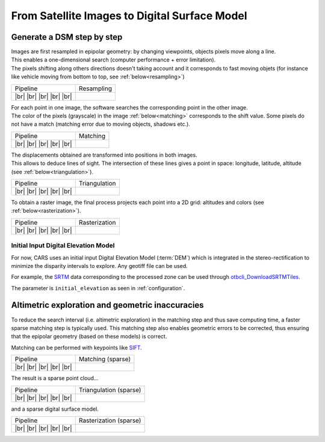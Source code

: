 From Satellite Images to Digital Surface Model
==============================================

Generate a DSM step by step
---------------------------

.. |images_models| image:: ../images/dense.images.drawio.png

.. |resampling| image:: ../images/dense.resampling.drawio.png
   :target: index.html#resampling

.. |matching| image:: ../images/dense.matching.drawio.png
   :target: index.html#matching

.. |triangulation| image:: ../images/dense.triangulation.drawio.png
   :target: index.html#triangulation

.. |rasterization| image:: ../images/dense.rasterization.drawio.png
   :target: index.html#rasterization

.. |matching_spa| image:: ../images/sparse.matching.drawio.png
   :target: index.html#matching_sparse

.. |triangulation_spa| image:: ../images/sparse.triangulation.drawio.png
   :target: index.html#triangulation_sparse

.. |rasterization_spa| image:: ../images/sparse.rasterization.drawio.png
   :target: index.html#rasterization_sparse
	    
.. |resampling_image| image:: ../images/crop_image10.gif

.. |matching_image| image:: ../images/crop_image13.png

.. |matching_spa_image| image:: ../images/sift.png

.. |triangulation_image| image:: ../images/point_cloud_as_image.png

.. |triangulation_spa_image| image:: ../images/image27.png
    
.. |rasterization_image| image:: ../images/rasters.png
   :width: 50%

.. |rasterization_spa_image| image:: ../images/image29.png

.. |br| raw:: html

     <br>

| Images are first resampled in epipolar geometry: by changing viewpoints, objects pixels move along a line.
| This enables a one-dimensional search (computer performance + error limitation).
| The pixels shifting along others directions doesn't taking account and it corresponds to fast moving objets (for instance like vehicle moving from bottom to top, see :ref:`below<resampling>`)


.. _resampling:

+--------------------------+---------------------------------------------+
| Pipeline                 | Resampling                                  |
+--------------------------+---------------------------------------------+
| |images_models|     |br| | |resampling_image|                          |
| |resampling|        |br| |                                             |
| |matching|          |br| |                                             |
| |triangulation|     |br| |                                             |
| |rasterization|     |br| |                                             |
+--------------------------+---------------------------------------------+

| For each point in one image, the software searches the corresponding point in the other image.
| The color of the pixels (grayscale) in the image :ref:`below<matching>` corresponds to the shift value. Some pixels do not have a match (matching error due to moving objects, shadows etc.).


.. _matching:

+--------------------------+---------------------------------------------+
| Pipeline                 | Matching                                    |
+--------------------------+---------------------------------------------+
| |images_models|     |br| | |matching_image|                            |
| |resampling|        |br| |                                             |
| |matching|          |br| |                                             |
| |triangulation|     |br| |                                             |
| |rasterization|     |br| |                                             |
+--------------------------+---------------------------------------------+

| The displacements obtained are transformed into positions in both images.
| This allows to deduce lines of sight. The intersection of these lines gives a point in space: longitude, latitude, altitude (see :ref:`below<triangulation>`).

.. _triangulation:

+--------------------------+---------------------------------------------+
| Pipeline                 | Triangulation                               |
+--------------------------+---------------------------------------------+
| |images_models|     |br| | |triangulation_image|                       |
| |resampling|        |br| |                                             |
| |matching|          |br| |                                             |
| |triangulation|     |br| |                                             |
| |rasterization|     |br| |                                             |
+--------------------------+---------------------------------------------+

To obtain a raster image, the final process projects each point into a 2D grid: altitudes and colors (see :ref:`below<rasterization>`).

.. _rasterization:

+--------------------------+---------------------------------------------+
| Pipeline                 | Rasterization                               |
+--------------------------+---------------------------------------------+
| |images_models|     |br| | |rasterization_image|                       |
| |resampling|        |br| |                                             |
| |matching|          |br| |                                             |
| |triangulation|     |br| |                                             |
| |rasterization|     |br| |                                             |
+--------------------------+---------------------------------------------+

Initial Input Digital Elevation Model
^^^^^^^^^^^^^^^^^^^^^^^^^^^^^^^^^^^^^

For now, CARS uses an initial input Digital Elevation Model (:term:`DEM`) which is integrated in the stereo-rectification to minimize the disparity intervals to explore.
Any geotiff file can be used.

For example, the `SRTM <https://www2.jpl.nasa.gov/srtm/>`_ data corresponding to the processed zone can be used through `otbcli_DownloadSRTMTiles <https://www.orfeo-toolbox.org/CookBook-7.4/Applications/app_DownloadSRTMTiles.html>`_.

The parameter is ``initial_elevation`` as seen in :ref:`configuration`.


Altimetric exploration and geometric inaccuracies
-------------------------------------------------

To reduce the search interval (i.e. altimetric exploration) in the matching step and thus save computing time, a faster sparse matching step is typically used. This matching step also enables geometric errors to be corrected, thus ensuring that the epipolar geometry (based on these models) is correct.

Matching can be performed with keypoints like `SIFT <https://www.cs.ubc.ca/~lowe/papers/ijcv04.pdf>`_.

.. _matching_sparse:

+--------------------------+---------------------------------------------+
| Pipeline                 | Matching (sparse)                           |
+--------------------------+---------------------------------------------+
| |images_models|     |br| | |matching_spa_image|                        |
| |resampling|        |br| |                                             |
| |matching_spa|      |br| |                                             |
| |triangulation_spa| |br| |                                             |
| |rasterization_spa| |br| |                                             |
+--------------------------+---------------------------------------------+

The result is a sparse point cloud...

.. _triangulation_sparse:

+--------------------------+---------------------------------------------+
| Pipeline                 | Triangulation (sparse)                      |
+--------------------------+---------------------------------------------+
| |images_models|     |br| | |triangulation_spa_image|                   |
| |resampling|        |br| |                                             |
| |matching_spa|      |br| |                                             |
| |triangulation_spa| |br| |                                             |
| |rasterization_spa| |br| |                                             |
+--------------------------+---------------------------------------------+

and a sparse digital surface model.

.. _rasterization_sparse:

+--------------------------+---------------------------------------------+
| Pipeline                 | Rasterization (sparse)                      |
+--------------------------+---------------------------------------------+
| |images_models|     |br| | |rasterization_spa_image|                   |
| |resampling|        |br| |                                             |
| |matching_spa|      |br| |                                             |
| |triangulation_spa| |br| |                                             |
| |rasterization_spa| |br| |                                             |
+--------------------------+---------------------------------------------+
